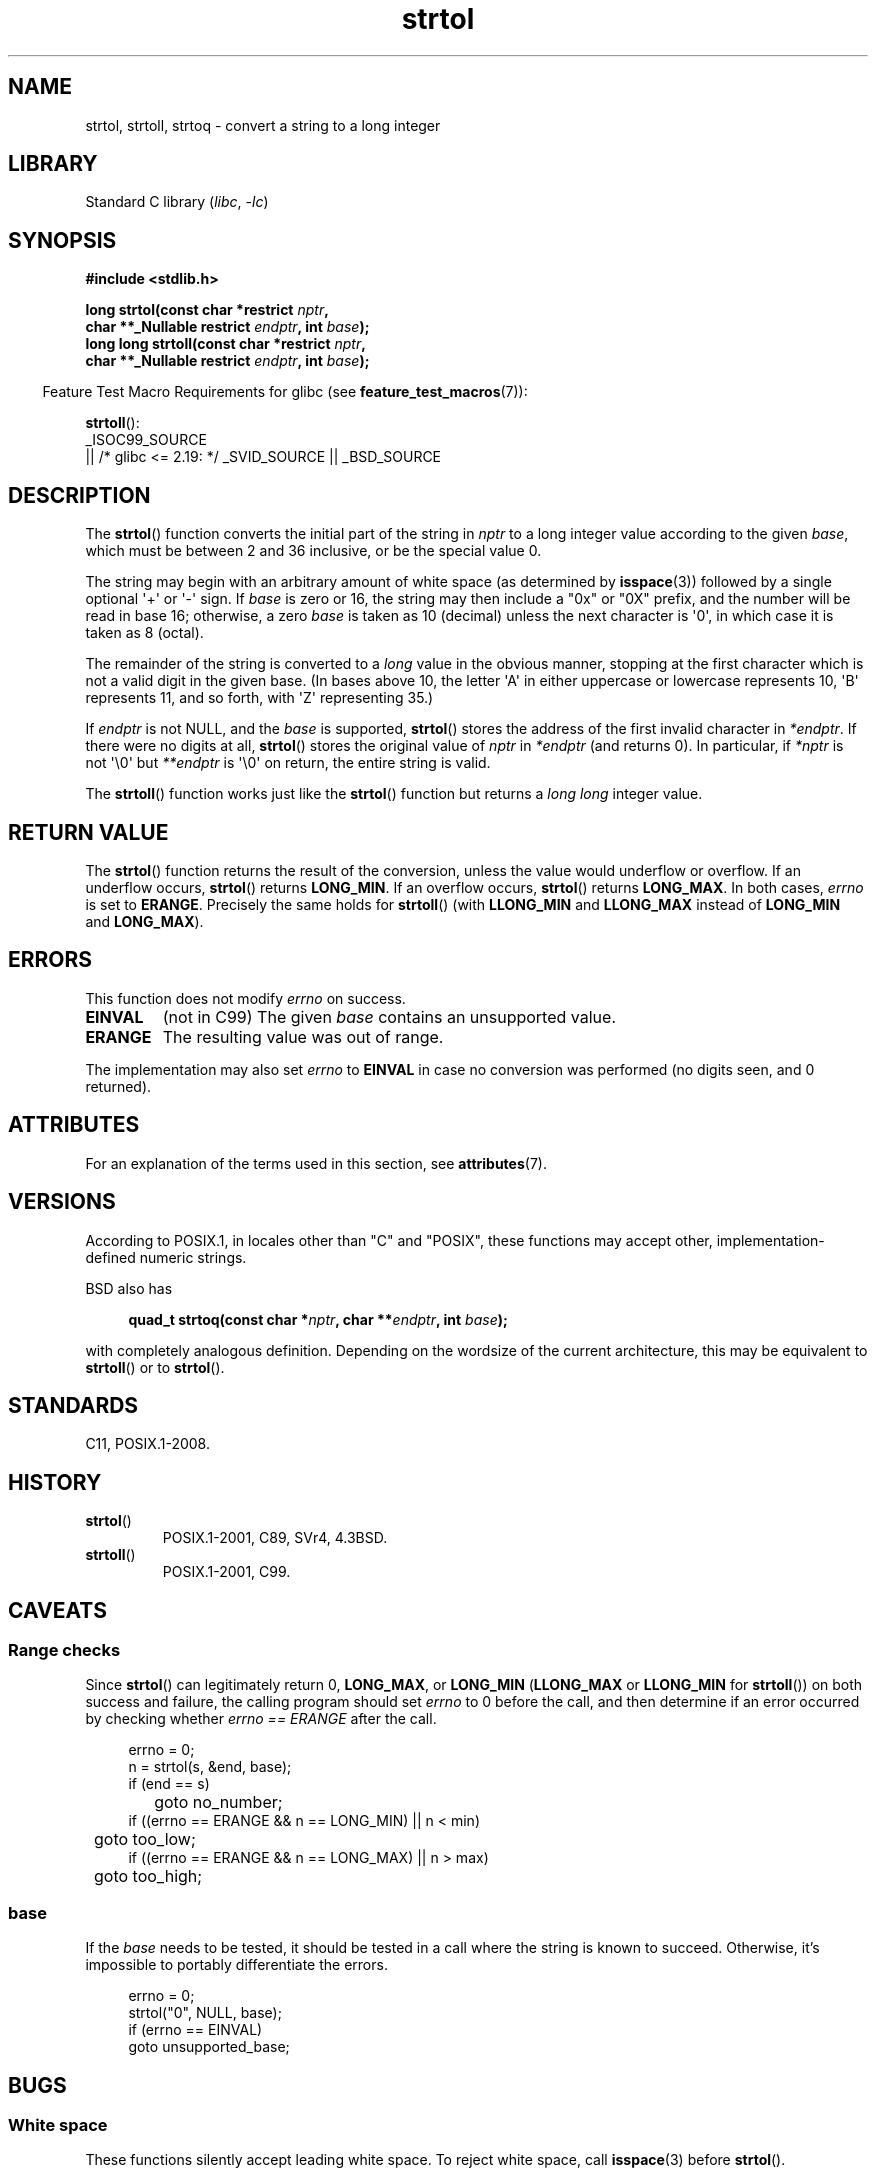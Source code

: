 '\" t
.\" Copyright 1993 David Metcalfe (david@prism.demon.co.uk)
.\" and Copyright 2006 Michael Kerrisk <mtk.manpages@ganil.com>
.\"
.\" SPDX-License-Identifier: Linux-man-pages-copyleft
.\"
.\" References consulted:
.\"     Linux libc source code
.\"     Lewine's _POSIX Programmer's Guide_ (O'Reilly & Associates, 1991)
.\"     386BSD man pages
.\" Modified Sun Jul 25 10:53:39 1993 by Rik Faith (faith@cs.unc.edu)
.\" Added correction due to nsd@bbc.com (Nick Duffek) - aeb, 950610
.TH strtol 3 (date) "Linux man-pages (unreleased)"
.SH NAME
strtol, strtoll, strtoq \- convert a string to a long integer
.SH LIBRARY
Standard C library
.RI ( libc ,\~ \-lc )
.SH SYNOPSIS
.nf
.B #include <stdlib.h>
.P
.BI "long strtol(const char *restrict " nptr ,
.BI "            char **_Nullable restrict " endptr ", int " base );
.BI "long long strtoll(const char *restrict " nptr ,
.BI "            char **_Nullable restrict " endptr ", int " base );
.fi
.P
.RS -4
Feature Test Macro Requirements for glibc (see
.BR feature_test_macros (7)):
.RE
.P
.BR strtoll ():
.nf
    _ISOC99_SOURCE
        || /* glibc <= 2.19: */ _SVID_SOURCE || _BSD_SOURCE
.fi
.SH DESCRIPTION
The
.BR strtol ()
function converts the initial part of the string
in
.I nptr
to a long integer value according to the given
.IR base ,
which must be between 2 and 36 inclusive, or be the special value 0.
.P
The string may begin with an arbitrary amount of white space (as
determined by
.BR isspace (3))
followed by a single optional \[aq]+\[aq] or \[aq]\-\[aq] sign.
If
.I base
is zero or 16, the string may then include a
"0x" or "0X" prefix, and the number will be read in base 16; otherwise, a
zero
.I base
is taken as 10 (decimal) unless the next character
is \[aq]0\[aq], in which case it is taken as 8 (octal).
.P
The remainder of the string is converted to a
.I long
value
in the obvious manner, stopping at the first character which is not a
valid digit in the given base.
(In bases above 10, the letter \[aq]A\[aq] in
either uppercase or lowercase represents 10, \[aq]B\[aq] represents 11, and so
forth, with \[aq]Z\[aq] representing 35.)
.P
If
.I endptr
is not NULL,
and the
.I base
is supported,
.BR strtol ()
stores the address of the
first invalid character in
.IR *endptr .
If there were no digits at
all,
.BR strtol ()
stores the original value of
.I nptr
in
.I *endptr
(and returns 0).
In particular, if
.I *nptr
is not \[aq]\[rs]0\[aq] but
.I **endptr
is \[aq]\[rs]0\[aq] on return, the entire string is valid.
.P
The
.BR strtoll ()
function works just like the
.BR strtol ()
function but returns a
.I long long
integer value.
.SH RETURN VALUE
The
.BR strtol ()
function returns the result of the conversion,
unless the value would underflow or overflow.
If an underflow occurs,
.BR strtol ()
returns
.BR LONG_MIN .
If an overflow occurs,
.BR strtol ()
returns
.BR LONG_MAX .
In both cases,
.I errno
is set to
.BR ERANGE .
Precisely the same holds for
.BR strtoll ()
(with
.B LLONG_MIN
and
.B LLONG_MAX
instead of
.B LONG_MIN
and
.BR LONG_MAX ).
.SH ERRORS
This function does not modify
.I errno
on success.
.TP
.B EINVAL
(not in C99)
The given
.I base
contains an unsupported value.
.TP
.B ERANGE
The resulting value was out of range.
.P
The implementation may also set
.I errno
to
.B EINVAL
in case
no conversion was performed (no digits seen, and 0 returned).
.SH ATTRIBUTES
For an explanation of the terms used in this section, see
.BR attributes (7).
.TS
allbox;
lbx lb lb
l l l.
Interface	Attribute	Value
T{
.na
.nh
.BR strtol (),
.BR strtoll (),
.BR strtoq ()
T}	Thread safety	MT-Safe locale
.TE
.SH VERSIONS
According to POSIX.1,
in locales other than "C" and "POSIX",
these functions may accept other,
implementation-defined numeric strings.
.P
BSD also has
.P
.in +4n
.EX
.BI "quad_t strtoq(const char *" nptr ", char **" endptr ", int " base );
.EE
.in
.P
with completely analogous definition.
Depending on the wordsize of the current architecture, this
may be equivalent to
.BR strtoll ()
or to
.BR strtol ().
.SH STANDARDS
C11, POSIX.1-2008.
.SH HISTORY
.TP
.BR strtol ()
POSIX.1-2001, C89, SVr4, 4.3BSD.
.TP
.BR strtoll ()
POSIX.1-2001, C99.
.SH CAVEATS
.SS Range checks
Since
.BR strtol ()
can legitimately return 0,
.BR LONG_MAX ,
or
.B LONG_MIN
.RB ( LLONG_MAX
or
.B LLONG_MIN
for
.BR strtoll ())
on both success and failure, the calling program should set
.I errno
to 0 before the call,
and then determine if an error occurred by checking whether
.I errno == ERANGE
after the call.
.P
.in +4n
.EX
errno = 0;
n = strtol(s, &end, base);
if (end == s)
	goto no_number;
if ((errno == ERANGE && n == LONG_MIN) || n < min)
	goto too_low;
if ((errno == ERANGE && n == LONG_MAX) || n > max)
	goto too_high;
.EE
.in
.SS base
If the
.I base
needs to be tested,
it should be tested in a call where the string is known to succeed.
Otherwise, it's impossible to portably differentiate the errors.
.P
.in +4n
.EX
errno = 0;
strtol("0", NULL, base);
if (errno == EINVAL)
    goto unsupported_base;
.EE
.in
.SH BUGS
.SS White space
These functions silently accept leading white space.
To reject white space, call
.BR isspace (3)
before
.BR strtol ().
.SH EXAMPLES
The program shown below demonstrates the use of
.BR strtol ().
The first command-line argument specifies a string from which
.BR strtol ()
should parse a number.
The second (optional) argument specifies the base to be used for
the conversion.
(This argument is converted to numeric form using
.BR atoi (3),
a function that performs no error checking and
has a simpler interface than
.BR strtol ().)
Some examples of the results produced by this program are the following:
.P
.in +4n
.EX
.RB "$" " ./a.out 123"
strtol() returned 123
.RB "$" " ./a.out \[aq]    123\[aq]"
strtol() returned 123
.RB "$" " ./a.out 123abc"
strtol() returned 123
Further characters after number: "abc"
.RB "$" " ./a.out 123abc 55"
strtol: Invalid argument
.RB "$" " ./a.out \[aq]\[aq]"
No digits were found
.RB "$" " ./a.out 4000000000"
strtol: Numerical result out of range
.EE
.in
.SS Program source
\&
.\" SRC BEGIN (strtol.c)
.EX
#include <errno.h>
#include <stdio.h>
#include <stdlib.h>
\&
int
main(int argc, char *argv[])
{
    int base;
    char *endptr, *str;
    long val;
\&
    if (argc < 2) {
        fprintf(stderr, "Usage: %s str [base]\[rs]n", argv[0]);
        exit(EXIT_FAILURE);
    }
\&
    str = argv[1];
    base = (argc > 2) ? atoi(argv[2]) : 0;
\&
    errno = 0;    /* To distinguish success/failure after call */
    strtol("0", NULL, base);
    if (errno == EINVAL) {
        perror("strtol");
        exit(EXIT_FAILURE);
    }
\&
    errno = 0;    /* To distinguish success/failure after call */
    val = strtol(str, &endptr, base);
\&
    /* Check for various possible errors. */
\&
    if (errno == ERANGE) {
        perror("strtol");
        exit(EXIT_FAILURE);
    }
\&
    if (endptr == str) {
        fprintf(stderr, "No digits were found\[rs]n");
        exit(EXIT_FAILURE);
    }
\&
    /* If we got here, strtol() successfully parsed a number. */
\&
    printf("strtol() returned %ld\[rs]n", val);
\&
    if (*endptr != \[aq]\[rs]0\[aq])        /* Not necessarily an error... */
        printf("Further characters after number: \[rs]"%s\[rs]"\[rs]n", endptr);
\&
    exit(EXIT_SUCCESS);
}
.EE
.\" SRC END
.SH SEE ALSO
.BR atof (3),
.BR atoi (3),
.BR atol (3),
.BR strtod (3),
.BR strtoimax (3),
.BR strtoul (3)
